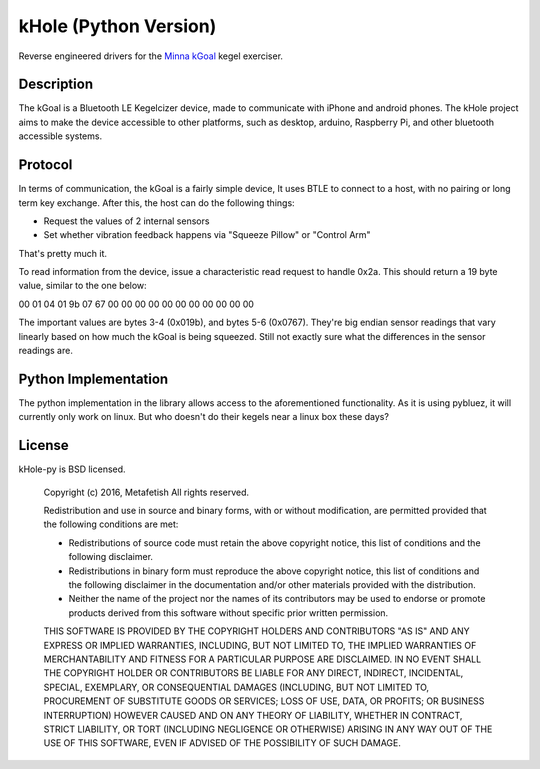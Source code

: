 kHole (Python Version)
======================

Reverse engineered drivers for the
`Minna kGoal <http://www.minnalife.com/products/kgoal>`__ kegel
exerciser.

Description
-----------

The kGoal is a Bluetooth LE Kegelcizer device, made to communicate
with iPhone and android phones. The kHole project aims to make the
device accessible to other platforms, such as desktop, arduino,
Raspberry Pi, and other bluetooth accessible systems.

Protocol
--------

In terms of communication, the kGoal is a fairly simple device, It
uses BTLE to connect to a host, with no pairing or long term key
exchange. After this, the host can do the following things:

- Request the values of 2 internal sensors
- Set whether vibration feedback happens via "Squeeze Pillow" or
  "Control Arm"
  
That's pretty much it.

To read information from the device, issue a characteristic read
request to handle 0x2a. This should return a 19 byte value, similar to
the one below:

00 01 04 01 9b 07 67 00 00 00 00 00 00 00 00 00 00 00

The important values are bytes 3-4 (0x019b), and bytes 5-6 (0x0767).
They're big endian sensor readings that vary linearly based on how
much the kGoal is being squeezed. Still not exactly sure what the
differences in the sensor readings are.

Python Implementation
---------------------

The python implementation in the library allows access to the
aforementioned functionality. As it is using pybluez, it will
currently only work on linux. But who doesn't do their kegels near a
linux box these days?

License
-------

kHole-py is BSD licensed.

    Copyright (c) 2016, Metafetish
    All rights reserved.
    
    Redistribution and use in source and binary forms, with or without
    modification, are permitted provided that the following conditions are met:
    
    * Redistributions of source code must retain the above copyright notice, this
      list of conditions and the following disclaimer.
    
    * Redistributions in binary form must reproduce the above copyright notice,
      this list of conditions and the following disclaimer in the documentation
      and/or other materials provided with the distribution.
    
    * Neither the name of the project nor the names of its
      contributors may be used to endorse or promote products derived from
      this software without specific prior written permission.
    
    THIS SOFTWARE IS PROVIDED BY THE COPYRIGHT HOLDERS AND CONTRIBUTORS "AS IS"
    AND ANY EXPRESS OR IMPLIED WARRANTIES, INCLUDING, BUT NOT LIMITED TO, THE
    IMPLIED WARRANTIES OF MERCHANTABILITY AND FITNESS FOR A PARTICULAR PURPOSE ARE
    DISCLAIMED. IN NO EVENT SHALL THE COPYRIGHT HOLDER OR CONTRIBUTORS BE LIABLE
    FOR ANY DIRECT, INDIRECT, INCIDENTAL, SPECIAL, EXEMPLARY, OR CONSEQUENTIAL
    DAMAGES (INCLUDING, BUT NOT LIMITED TO, PROCUREMENT OF SUBSTITUTE GOODS OR
    SERVICES; LOSS OF USE, DATA, OR PROFITS; OR BUSINESS INTERRUPTION) HOWEVER
    CAUSED AND ON ANY THEORY OF LIABILITY, WHETHER IN CONTRACT, STRICT LIABILITY,
    OR TORT (INCLUDING NEGLIGENCE OR OTHERWISE) ARISING IN ANY WAY OUT OF THE USE
    OF THIS SOFTWARE, EVEN IF ADVISED OF THE POSSIBILITY OF SUCH DAMAGE.
